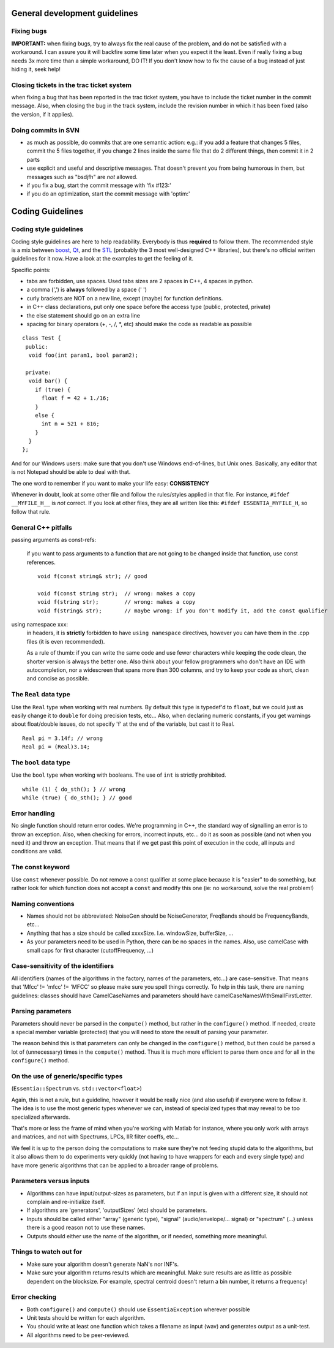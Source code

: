 .. highlight:: cpp

General development guidelines
==============================

Fixing bugs
-----------

**IMPORTANT:** when fixing bugs, try to always fix the real cause of the problem, and do
not be satisfied with a workaround. I can assure you it will backfire some time later when
you expect it the least.
Even if really fixing a bug needs 3x more time than a simple workaround, DO IT! If you don't
know how to fix the cause of a bug instead of just hiding it, seek help!

Closing tickets in the trac ticket system
-----------------------------------------

when fixing a bug that has been reported in the trac ticket system, you have to include the
ticket number in the commit message.
Also, when closing the bug in the track system, include the revision number in which it has
been fixed (also the version, if it applies).

Doing commits in SVN
--------------------

* as much as possible, do commits that are one semantic action: e.g.: if you add a feature
  that changes 5 files, commit the 5 files together, if you change 2 lines inside the same
  file that do 2 different things, then commit it in 2 parts
* use explicit and useful and descriptive messages. That doesn't prevent you from being
  humorous in them, but messages such as "bsdjfh" are *not* allowed.
* if you fix a bug, start the commit message with 'fix #123:'
* if you do an optimization, start the commit message with 'optim:'

Coding Guidelines
=================

Coding style guidelines
-----------------------

Coding style guidelines are here to help readability. Everybody is thus **required** to
follow them. The recommended style is a mix between `boost`_, `Qt`_, and the `STL`_
(probably the 3 most well-designed C++ libraries), but there's no official written
guidelines for it now. Have a look at the examples to get the feeling of it.

Specific points:

* tabs are forbidden, use spaces. Used tabs sizes are 2 spaces in C++, 4 spaces in python.
* a comma (',') is **always** followed by a space (' ')
* curly brackets are NOT on a new line, except (maybe) for function definitions.
* in C++ class declarations, put only one space before the access type (public, protected, private)
* the else statement should go on an extra line
* spacing for binary operators (+, -, /, \*, etc) should make the code as readable as possible

::

  class Test {
   public:
    void foo(int param1, bool param2);

   private:
    void bar() {
      if (true) {
        float f = 42 + 1./16;
      }
      else {
        int n = 521 + 816;
      }
    }
  };


And for our Windows users: make sure that you don't use Windows end-of-lines, but Unix ones.
Basically, any editor that is not Notepad should be able to deal with that.

The one word to remember if you want to make your life easy: **CONSISTENCY**

Whenever in doubt, look at some other file and follow the rules/styles applied in that file.
For instance, ``#ifdef __MYFILE_H__`` is *not* correct. If you look at other files, they
are all written like this: ``#ifdef ESSENTIA_MYFILE_H``, so follow that rule.

General C++ pitfalls
--------------------

passing arguments as const-refs:

  if you want to pass arguments to a function that are not going to be changed inside that function, use const references. ::

    void f(const string& str); // good

    void f(const string str);  // wrong: makes a copy
    void f(string str);        // wrong: makes a copy
    void f(string& str);       // maybe wrong: if you don't modify it, add the const qualifier


using namespace xxx:
  in headers, it is **strictly** forbidden to have ``using namespace`` directives, however
  you can have them in the .cpp files (it is even recommended).

  As a rule of thumb: if you can write the same code and use fewer characters while keeping
  the code clean, the shorter version is always the better one.
  Also think about your fellow programmers who don't have an IDE with autocompletion, nor
  a widescreen that spans more than 300 columns, and try to keep your code as short, clean
  and concise as possible.


The ``Real`` data type
----------------------

Use the ``Real`` type when working with real numbers. By default this type is typedef'd to
``float``, but we could just as easily change it to ``double`` for doing precision tests, etc...
Also, when declaring numeric constants, if you get warnings about float/double issues, do
not specify 'f' at the end of the variable, but cast it to Real. ::

  Real pi = 3.14f; // wrong
  Real pi = (Real)3.14;


The ``bool`` data type
----------------------

Use the ``bool`` type when working with booleans. The use of ``int`` is strictly prohibited. ::

  while (1) { do_sth(); } // wrong
  while (true) { do_sth(); } // good


Error handling
--------------

No single function should return error codes. We're programming in C++, the standard way of
signalling an error is to throw an exception. Also, when checking for errors, incorrect
inputs, etc... do it as soon as possible (and not when you need it) and throw an exception.
That means that if we get past this point of execution in the code, all inputs and conditions
are valid.

The const keyword
-----------------

Use ``const`` whenever possible. Do not remove a const qualifier at some place because it
is "easier" to do something, but rather look for which function does not accept a ``const`` and
modify this one (ie: no workaround, solve the real problem!)

Naming conventions
------------------

* Names should not be abbreviated: NoiseGen should be NoiseGenerator, FreqBands should be
  FrequencyBands, etc...
* Anything that has a size should be called xxxxSize. I.e. windowSize, bufferSize, ...
* As your parameters need to be used in Python, there can be no spaces in the names. Also,
  use camelCase with small caps for first character (cutoffFrequency, ...)

Case-sensitivity of the identifiers
-----------------------------------

All identifiers (names of the algorithms in the factory, names of the parameters, etc...)
are case-sensitive. That means that 'Mfcc' != 'mfcc' != 'MFCC' so please make sure you
spell things correctly. To help in this task, there are naming guidelines: classes should
have CamelCaseNames and parameters should have camelCaseNamesWithSmallFirstLetter.


Parsing parameters
------------------

Parameters should never be parsed in the ``compute()`` method, but rather in the
``configure()`` method. If needed, create a special member variable (protected) that you
will need to store the result of parsing your parameter.

The reason behind this is that parameters can only be changed in the ``configure()`` method,
but then could be parsed a lot of (unnecessary) times in the ``compute()`` method. Thus it is
much more efficient to parse them once and for all in the ``configure()`` method.

On the use of generic/specific types
------------------------------------

(``Essentia::Spectrum`` vs. ``std::vector<float>``)

Again, this is not a rule, but a guideline, however it would be really nice (and also useful)
if everyone were to follow it. The idea is to use the most generic types whenever we can,
instead of specialized types that may reveal to be too specialized afterwards.

That's more or less the frame of mind when you're working with Matlab for instance, where you
only work with arrays and matrices, and not with Spectrums, LPCs, IIR filter coeffs, etc...

We feel it is up to the person doing the computations to make sure they're not feeding stupid
data to the algorithms, but it also allows them to do experiments very quickly (not having to
have wrappers for each and every single type) and have more generic algorithms that can be
applied to a broader range of problems.

Parameters versus inputs
------------------------

* Algorithms can have input/output-sizes as parameters, but if an input is given with a
  different size, it should not complain and re-initialize itself.
* If algorithms are 'generators', 'outputSizes' (etc) should be parameters.
* Inputs should be called either "array" (generic type), "signal" (audio/envelope/... signal)
  or "spectrum" (...) unless there is a good reason not to use these names.
* Outputs should either use the name of the algorithm, or if needed, something more meaningful.

Things to watch out for
-----------------------

* Make sure your algorithm doesn't generate NaN's nor INF's.
* Make sure your algorithm returns results which are meaningful. Make sure results are as
  little as possible dependent on the blocksize. For example, spectral centroid doesn't
  return a bin number, it returns a frequency!

Error checking
--------------

* Both ``configure()`` and ``compute()`` should use ``EssentiaException`` wherever possible
* Unit tests should be written for each algorithm.
* You should write at least one function which takes a filename as input (wav) and
  generates output as a unit-test.
* All algorithms need to be peer-reviewed.


.. _boost: http://www.boost.org/
.. _Qt: http://qt.nokia.com/
.. _STL: http://www.sgi.com/tech/stl/
